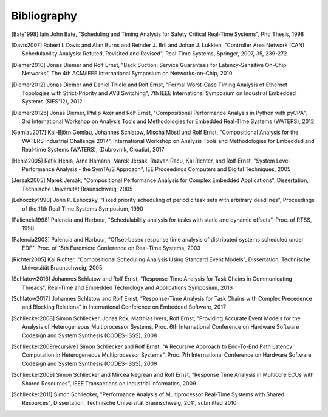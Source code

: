 Bibliography
============

.. [Bate1998] Iain John Bate, "Scheduling and Timing Analysis for Safety Critical Real-Time Systems", Phd Thesis, 1998
.. [Davis2007] Robert I. Davis and Alan Burns and Reinder J. Bril and Johan J. Lukkien, "Controller Area Network (CAN) Schedulability Analysis: Refuted, Revisited and Revised", Real-Time Systems, Springer, 2007, 35, 239-272
.. [Diemer2010] Jonas Diemer and Rolf Ernst, "Back Suction: Service Guarantees for Latency-Sensitive On-Chip Networks", The 4th ACM/IEEE International Symposium on Networks-on-Chip, 2010
.. [Diemer2012] Jonas Diemer and Daniel Thiele and Rolf Ernst, "Formal Worst-Case Timing Analysis of Ethernet Topologies with Strict-Priority and AVB Switching", 7th IEEE International Symposium on Industrial Embedded Systems (SIES'12), 2012
.. [Diemer2012b] Jonas Diemer, Philip Axer and Rolf Ernst, "Compositional Performance Analysis in Python with pyCPA", 3rd International Workshop on Analysis Tools and Methodologies for Embedded Real-TIme Systems (WATERS), 2012
.. [Gemlau2017] Kai-Björn Gemlau, Johannes Schlatow, Mischa Möstl und Rolf Ernst, "Compositional Analysis for the WATERS Industrial Challenge 2017", International Workshop on Analysis Tools and Methodologies for Embedded and Real-time Systems (WATERS), (Dubrovnik, Croatia), 2017
.. [Henia2005] Rafik Henia, Arne Hamann, Marek Jersak, Razvan Racu, Kai Richter, and Rolf Ernst, "System Level Performance Analysis - the SymTA/S Approach", IEE Proceedings Computers and Digital Techniques, 2005
.. [Jersak2005] Marek Jersák, "Compositional Performance Analysis for Complex Embedded Applications", Dissertation, Technische Universität Braunschweig, 2005
.. [Lehoczky1990] John P. Lehoczky, "Fixed priority scheduling of periodic task sets with arbitrary deadlines", Proceedings of the 11th Real-Time Systems Symposium, 1990
.. [Paliencia1998] Palencia and Harbour, "Schedulability analysis for tasks with static and dynamic offsets", Proc. of RTSS, 1998
.. [Palencia2003] Palencia and Harbour, "Offset-based response time analysis of distributed systems scheduled under EDF", Proc. of 15th Euromicro Conference on Real-Time Systems, 2003
.. [Richter2005] Kai Richter, "Compositional Scheduling Analysis Using Standard Event Models", Dissertation, Technische Universität Braunschweig, 2005
.. [Schlatow2016] Johannes Schlatow and Rolf Ernst, "Response-Time Analysis for Task Chains in Communicating Threads", Real-Time and Embedded Technology and Applications Symposium, 2016
.. [Schlatow2017] Johannes Schlatow and Rolf Ernst, “Response-Time Analysis for Task Chains with Complex Precedence and Blocking Relations” in International Conference on Embedded Software, 2017
.. [Schliecker2008] Simon Schliecker, Jonas Rox, Matthias Ivers, Rolf Ernst, "Providing Accurate Event Models for the Analysis of Heterogeneous Multiprocessor Systems, Proc. 6th International Conference on Hardware Software Codesign and System Synthesis (CODES-ISSS), 2008
.. [Schliecker2009recursive] Simon Schliecker and Rolf Ernst, "A Recursive Approach to End-To-End Path Latency Computation in Heterogeneous Multiprocessor Systems", Proc. 7th International Conference on Hardware Software Codesign and System Synthesis (CODES-ISSS), 2009
.. [Schliecker2009] Simon Schliecker and Mircea Negrean and Rolf Ernst, "Response Time Analysis in Multicore ECUs with Shared Resources", IEEE Transactions on Industrial Informatics, 2009
.. [Schliecker2011] Simon Schliecker, "Performance Analysis of Multiprocessor Real-Time Systems with Shared Resources", Dissertation, Technische Universität Braunschweig, 2011, submitted 2010
